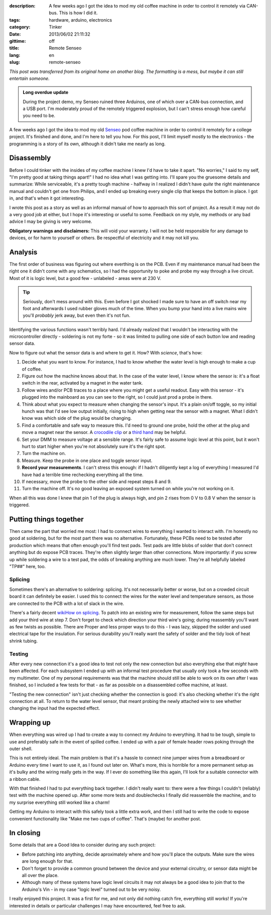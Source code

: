 :description: A few weeks ago I got the idea to mod my old coffee machine in order to control it remotely via CAN-bus.  This is how I did it.
:tags: hardware, arduino, electronics
:category: Tinker
:date: 2013/06/02 21:11:32
:gittime: off
:title: Remote Senseo
:lang: en
:slug: remote-senseo

*This post was transferred from its original home on another blog. The formatting is a mess, but maybe it can still entertain someone.*
       
.. admonition:: Long overdue update

   During the project demo, my Senseo ruined three Arduinos, one of which over
   a CAN-bus connection, and a USB port.  I'm moderately proud of the remotely
   triggered explosion, but I can't stress enough how careful you need to be.

A few weeks ago I got the idea to mod my old Senseo_ pod coffee machine in
order to control it remotely for a college project.  It's finished and done,
and I'm here to tell you how.  For this post, I'll limit myself mostly to the
electronics - the programming is a story of its own, although it didn't take
me nearly as long.

Disassembly 
------------
|begin|
Before I could tinker with the insides of my coffee machine I knew I'd have to
take it apart.  "No worries," I said to my self, "I'm pretty good at taking
things apart!"  I had no idea what I was getting into.  I'll spare you the
gruesome details and summarize: While serviceable, it's a pretty tough
machine - halfway in I realized I didn't have *quite* the right maintenance
manual and couldn't get one from Philips, and I ended up breaking every single
clip that keeps the bottom in place.  I got in, and that's when it got
interesting.

.. TEASER_END
   
I wrote this post as a story as well as an informal manual of how to approach
this sort of project.  As a result it may not do a very good job at either,
but I hope it's interesting or useful to some.  Feedback on my style, my
methods or any bad advice I may be giving is very welcome.

**Obligatory warnings and disclaimers:** This will void your warranty.  I will
not be held responsible for any damage to devices, or for harm to yourself or
others.  Be respectful of electricity and it may not kill you.

Analysis
--------
|pcb|
The first order of business was figuring out where everthing is on the PCB.
Even if my maintenance manual had been the right one it didn't come with any
schematics, so I had the opportunity to poke and probe my way through a live
circuit.  Most of it is logic level, but a good few - unlabeled - areas were
at 230 V.

.. tip:: Seriously, don't mess around with this.  Even before I got shocked
   I made sure to have an off switch near my foot and afterwards I used rubber
   gloves much of the time.  When you bump your hand into a live mains wire
   you'll *probably* jerk away, but even then it's not fun.

Identifying the various functions wasn't terribly hard.  I'd already realized
that I wouldn't be interacting with the microcontroller directly - soldering
is not my forte - so it was limited to pulling one side of each button low and
reading sensor data.  

Now to figure out what the sensor data is and where to get it.  How?  With
*science*, that's how:  

1. Decide what you want to know.  For instance, I had to know whether the
   water level is high enough to make a cup of coffee.
2. Figure out how the machine knows about that.  In the case of the water
   level, I know where the sensor is: it's a float switch in the rear,
   activated by a magnet in the water tank.
3. |levelplug| Follow wires and/or PCB traces to a place where you might get a
   useful readout.  Easy with this sensor - it's plugged into the mainboard as
   you can see to the right, so I could just prod a probe in there.
4. Think about what you expect to measure when changing the sensor's input.
   It's a plain on/off toggle, so my initial hunch was that I'd see low output
   initially, rising to high when getting near the sensor with a magnet.  What
   I didn't know was which side of the plug would be changing.
5. Find a comfortable and safe way to measure this.  I'd need to ground one
   probe, hold the other at the plug and move a magnet near the sensor.  A
   `crocodile clip`_ or a `third hand`_ may be helpful.
6. Set your DMM to measure voltage at a sensible range.  It's fairly safe to
   assume logic level at this point, but it won't hurt to start higher when
   you're not absolutely sure it's the right spot.
7. Turn the machine on.
8. Measure.  Keep the probe in one place and toggle sensor input.  
9. **Record your measurements**.  I can't stress this enough: if I hadn't
   diligently kept a log of everything I measured I'd have had a terrible time
   rechecking everything all the time.
10. If necessary, move the probe to the other side and repeat steps 8 and 9.
11. Turn the machine off.  It's no good leaving an exposed system turned on
    while you're not working on it.

When all this was done I knew that pin 1 of the plug is always high, and pin
2 rises from 0 V to 0.8 V when the sensor is triggered.

Putting things together
-----------------------
|testpads|
Then came the part that worried me most: I had to connect wires to everything
I wanted to interact with.  I'm honestly no good at soldering, but for the
most part there was no alternative. Fortunately, these PCBs need to be tested
after production which means that often enough you'll find test pads.  Test
pads are little blobs of solder that don't connect anything but do expose PCB
traces.  They're often slightly larger than other connections.  More
importantly: if you screw up while soldering a wire to a test pad, the odds of
breaking anything are much lower.  They're all helpfully labeled "TP##" here,
too.

Splicing 
========= 
Sometimes there's an alternative to soldering: splicing.  It's not necessarily
better or worse, but on a crowded circuit board it can definitely be easier.
I used this to connect the wires for the water level and temperature sensors,
as those are connected to the PCB with a lot of slack in the wire.

There's a fairly decent `wikiHow on splicing`_.  To patch into an existing
wire for measurement, follow the same steps but add your third wire at step 7.
Don't forget to check which direction your third wire's going; during
reassembly you'll want as few twists as possible.  There are Proper and less
proper ways to do this - I was lazy, skipped the solder and used electrical
tape for the insulation.  For serious durability you'll really want the safety
of solder and the tidy look of heat shrink tubing.

Testing 
======= 
After every new connection it's a good idea to test not only the new
connection but also everything else that *might* have been affected.  For each
subsystem I ended up with an informal test procedure that usually only took a
few seconds with my multimeter.  One of my personal requirements was that the
machine should still be able to work on its own after I was finished, so I
included a few tests for that - as far as possible on a disassembled coffee
machine, at least.

"Testing the new connection" isn't just checking whether the connection is
good: it's also checking whether it's the right connection at all.  To return
to the water level sensor, that meant probing the newly attached wire to see
whether changing the input had the expected effect.

Wrapping up
-----------
|patch-inside|
When everything was wired up I had to create a way to connect my Arduino to
everything.  It had to be tough, simple to use and preferably safe in the
event of spilled coffee.  I ended up with a pair of female header rows poking
through the outer shell.

This is not entirely ideal.  The main problem is that it's a hassle to connect
nine jumper wires from a breadboard or Arduino every time I want to use it, as
I found out later on.  What's more, this is horrible for a more permanent
setup as it's bulky and the wiring really gets in the way.  If I ever do
something like this again, I'll look for a suitable connector with a ribbon
cable.

With that finished I had to put everything back together.  I didn't really
want to: there were a few things I couldn't (reliably) test with the machine
opened up.  After some more tests and doublechecks I finally did reassemble
the machine, and to my surprise everything still worked like a charm!

Getting my Arduino to interact with this safely took a little extra work, and
then I still had to write the code to expose convenient functionality like
"Make me two cups of coffee".  That's (maybe) for another post.

In closing
----------
Some details that are a Good Idea to consider during any such project:

- Before patching into anything, decide aproximately where and how you'll
  place the outputs.  Make sure the wires are long enough for that.
- Don't forget to provide a common ground between the device and your external
  circuitry, or sensor data might be all over the place.
- Although many of these systems have logic level circuits it may not always
  be a good idea to join that to the Arduino's Vin - in my case "logic level"
  turned out to be very noisy.

I really enjoyed this project.  It was a first for me, and not only did
nothing catch fire, everything still works!  If you're interested in details
or particular challenges I may have encountered, feel free to ask.

.. _Senseo: http://en.wikipedia.org/wiki/Senseo
.. _crocodile clip: http://en.wikipedia.org/wiki/File:Alligator_clip_442.jpg
.. _third hand: http://en.wikipedia.org/wiki/File:DKHelpingHand.jpg
.. _wikihow on splicing: http://www.wikihow.com/Splice-Wire

.. |begin| image:: /images/remote-senseo/begin.jpg
   :class: align-left
.. |pcb| image:: /images/remote-senseo/pcb.jpg
   :width: 40%
   :class: align-right
.. |levelplug| image:: /images/remote-senseo/levelplug.jpg
   :class: align-right
.. |testpads| image:: /images/remote-senseo/testpads.jpg
   :class: align-right
   :width: 120px
.. |patch-inside| image:: /images/remote-senseo/patch-inside.jpg
   :class: align-left
   :width: 200px
